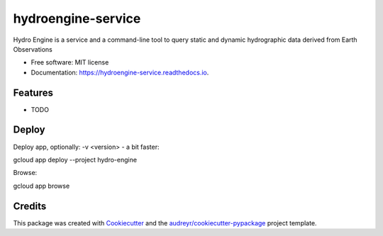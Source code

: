 ===================
hydroengine-service
===================


.. image:: https://img.shields.io/pypi/v/hydroengine_service.svg
        :target: https://pypi.python.org/pypi/hydroengine_service

.. image:: https://img.shields.io/travis/openearth/hydroengine_service.svg
        :target: https://travis-ci.org/openearth/hydroengine_service

.. image:: https://readthedocs.org/projects/hydroengine-service/badge/?version=latest
        :target: https://hydroengine-service.readthedocs.io/en/latest/?badge=latest
        :alt: Documentation Status


.. image:: https://pyup.io/repos/github/openearth/hydroengine_service/shield.svg
     :target: https://pyup.io/repos/github/openearth/hydroengine_service/
     :alt: Updates



Hydro Engine is a service and a command-line tool to query static and dynamic hydrographic data derived from Earth Observations


* Free software: MIT license
* Documentation: https://hydroengine-service.readthedocs.io.


Features
--------

* TODO


Deploy
------

Deploy app, optionally: -v <version> - a bit faster:

gcloud app deploy --project hydro-engine

Browse: 

gcloud app browse


Credits
-------

This package was created with Cookiecutter_ and the `audreyr/cookiecutter-pypackage`_ project template.

.. _Cookiecutter: https://github.com/audreyr/cookiecutter
.. _`audreyr/cookiecutter-pypackage`: https://github.com/audreyr/cookiecutter-pypackage
